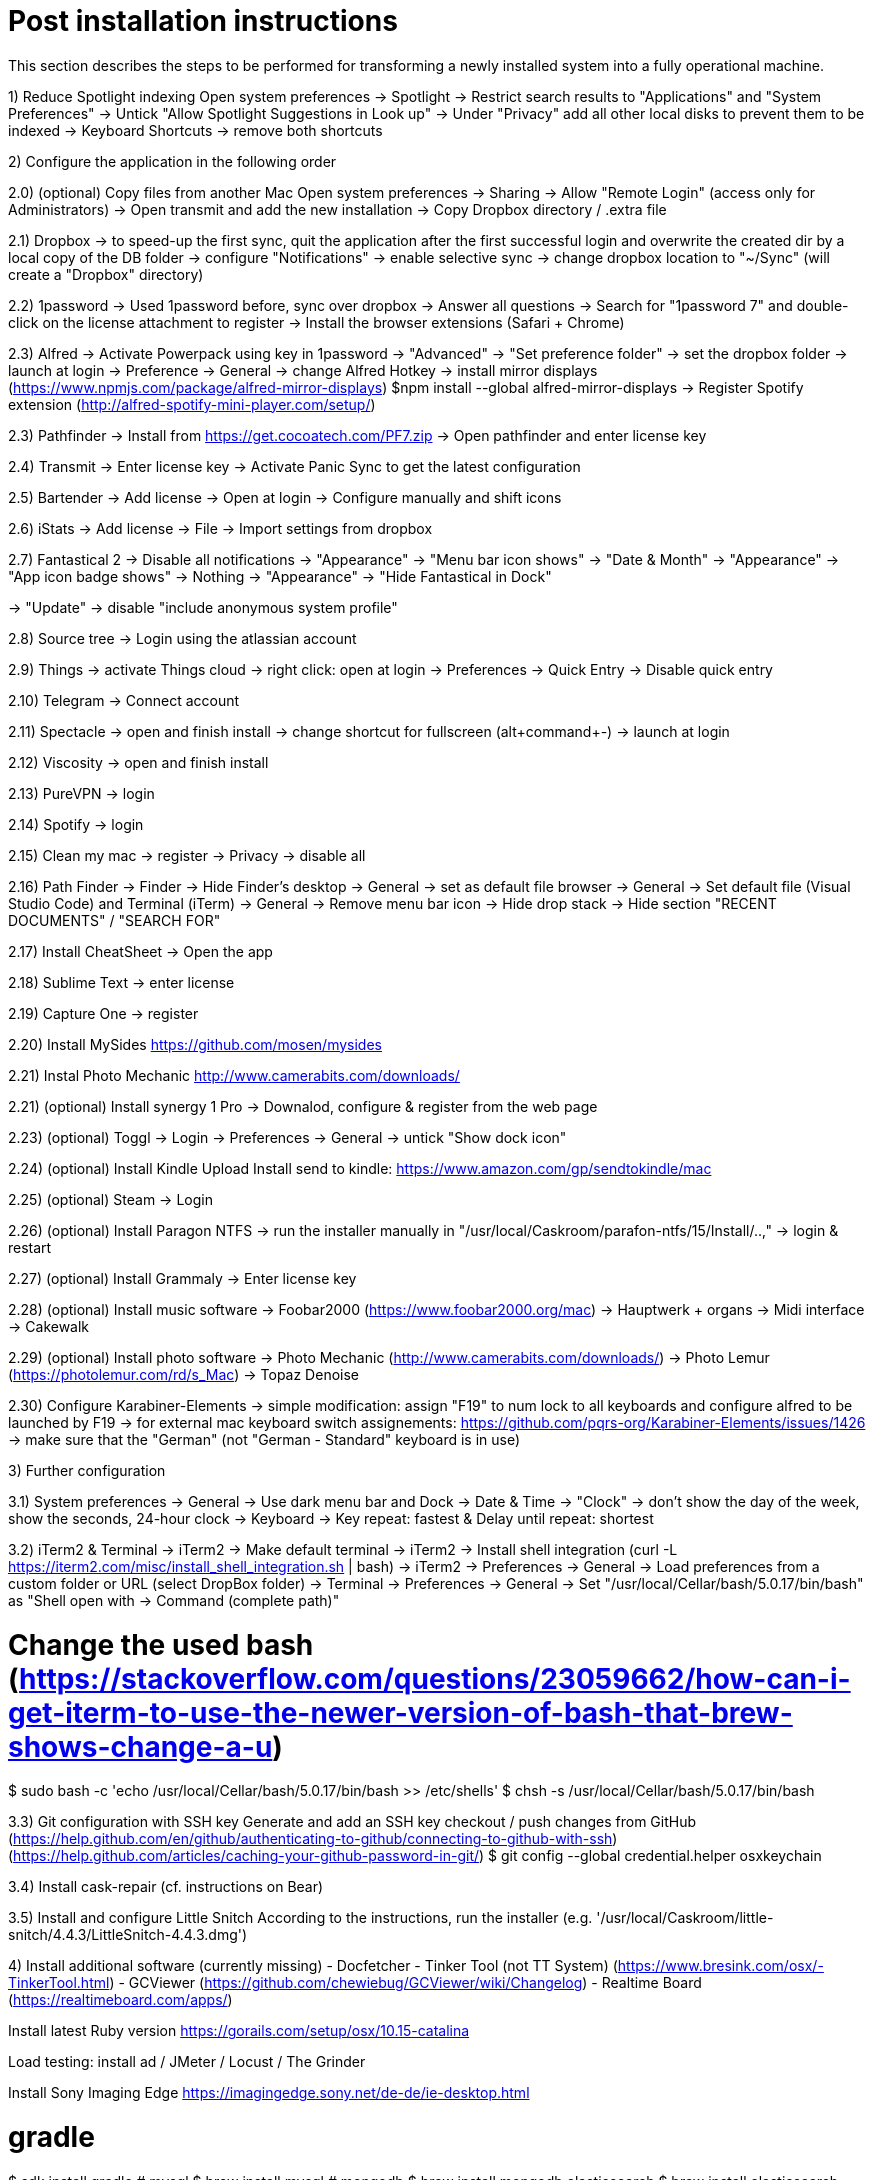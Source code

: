 # Post installation instructions

This section describes the steps to be performed for transforming a newly installed system into a fully operational machine.

1) Reduce Spotlight indexing
Open system preferences -> Spotlight
-> Restrict search results to "Applications" and "System Preferences"
-> Untick "Allow Spotlight Suggestions in Look up"
-> Under "Privacy" add all other local disks to prevent them to be indexed
-> Keyboard Shortcuts -> remove both shortcuts

2) Configure the application in the following order

2.0) (optional) Copy files from another Mac
Open system preferences -> Sharing
-> Allow "Remote Login" (access only for Administrators)
-> Open transmit and add the new installation
-> Copy Dropbox directory / .extra file

2.1) Dropbox
-> to speed-up the first sync, quit the application after the first successful login and overwrite the created dir by a local copy of the DB folder
-> configure "Notifications"
-> enable selective sync
-> change dropbox location to "~/Sync" (will create a "Dropbox" directory)

2.2) 1password
-> Used 1password before, sync over dropbox
-> Answer all questions
-> Search for "1password 7" and double-click on the license attachment to register
-> Install the browser extensions (Safari + Chrome)

2.3) Alfred
-> Activate Powerpack using key in 1password
-> "Advanced" -> "Set preference folder" -> set the dropbox folder
-> launch at login
-> Preference -> General -> change Alfred Hotkey
-> install mirror displays (https://www.npmjs.com/package/alfred-mirror-displays)
	$npm install --global alfred-mirror-displays
-> Register Spotify extension (http://alfred-spotify-mini-player.com/setup/)

2.3) Pathfinder
-> Install from https://get.cocoatech.com/PF7.zip
-> Open pathfinder and enter license key

2.4) Transmit
-> Enter license key
-> Activate Panic Sync to get the latest configuration

2.5) Bartender
-> Add license
-> Open at login
-> Configure manually and shift icons

2.6) iStats
-> Add license
-> File -> Import settings from dropbox

2.7) Fantastical 2
-> Disable all notifications
-> "Appearance" -> "Menu bar icon shows" -> "Date & Month"
-> "Appearance" -> "App icon badge shows" -> Nothing
-> "Appearance" -> "Hide Fantastical in Dock"

-> "Update" -> disable "include anonymous system profile"

2.8) Source tree
-> Login using the atlassian account

2.9) Things
-> activate Things cloud
-> right click: open at login
-> Preferences -> Quick Entry -> Disable quick entry

2.10) Telegram
-> Connect account

2.11) Spectacle
-> open and finish install
-> change shortcut for fullscreen (alt+command+-)
-> launch at login

2.12) Viscosity
-> open and finish install

2.13) PureVPN
-> login

2.14) Spotify
-> login

2.15) Clean my mac
-> register
-> Privacy -> disable all

2.16) Path Finder
-> Finder -> Hide Finder's desktop
-> General -> set as default file browser
-> General -> Set default file (Visual Studio Code) and Terminal (iTerm)
-> General -> Remove menu bar icon
-> Hide drop stack
-> Hide section "RECENT DOCUMENTS" / "SEARCH FOR"

2.17) Install CheatSheet
-> Open the app

2.18) Sublime Text
-> enter license

2.19) Capture One
-> register

2.20) Install MySides
https://github.com/mosen/mysides

2.21) Instal Photo Mechanic
http://www.camerabits.com/downloads/

2.21) (optional) Install synergy 1 Pro
-> Downalod, configure & register from the web page

2.23) (optional) Toggl
-> Login
-> Preferences -> General -> untick "Show dock icon"

2.24) (optional) Install Kindle Upload
Install send to kindle: https://www.amazon.com/gp/sendtokindle/mac

2.25) (optional) Steam
-> Login

2.26) (optional) Install Paragon NTFS
-> run the installer manually in "/usr/local/Caskroom/parafon-ntfs/15/Install/..‚"
-> login & restart

2.27) (optional) Install Grammaly
-> Enter license key

2.28) (optional) Install music software
-> Foobar2000 (https://www.foobar2000.org/mac)
-> Hauptwerk + organs
-> Midi interface
-> Cakewalk

2.29) (optional) Install photo software
-> Photo Mechanic (http://www.camerabits.com/downloads/)
-> Photo Lemur (https://photolemur.com/rd/s_Mac)
-> Topaz Denoise

2.30) Configure Karabiner-Elements
-> simple modification: assign "F19" to num lock to all keyboards and configure alfred to be launched by F19
-> for external mac keyboard switch assignements: https://github.com/pqrs-org/Karabiner-Elements/issues/1426
-> make sure that the "German" (not "German - Standard" keyboard is in use)

3) Further configuration

3.1) System preferences
-> General -> Use dark menu bar and Dock
-> Date & Time -> "Clock" -> don't show the day of the week, show the seconds, 24-hour clock
-> Keyboard -> Key repeat: fastest & Delay until repeat: shortest

3.2) iTerm2 & Terminal
-> iTerm2 -> Make default terminal
-> iTerm2 -> Install shell integration (curl -L https://iterm2.com/misc/install_shell_integration.sh | bash)
-> iTerm2 -> Preferences -> General -> Load preferences from a custom folder or URL (select DropBox folder)
-> Terminal -> Preferences -> General -> Set "/usr/local/Cellar/bash/5.0.17/bin/bash" as "Shell open with -> Command (complete path)"

# Change the used bash (https://stackoverflow.com/questions/23059662/how-can-i-get-iterm-to-use-the-newer-version-of-bash-that-brew-shows-change-a-u)
$ sudo bash -c 'echo /usr/local/Cellar/bash/5.0.17/bin/bash >> /etc/shells'
$ chsh -s /usr/local/Cellar/bash/5.0.17/bin/bash

3.3) Git configuration with SSH key 
Generate and add an SSH key checkout / push changes from GitHub (https://help.github.com/en/github/authenticating-to-github/connecting-to-github-with-ssh)
(https://help.github.com/articles/caching-your-github-password-in-git/)
$ git config --global credential.helper osxkeychain

3.4) Install cask-repair (cf. instructions on Bear)

3.5) Install and configure Little Snitch
According to the instructions, run the installer (e.g. '/usr/local/Caskroom/little-snitch/4.4.3/LittleSnitch-4.4.3.dmg')

4) Install additional software (currently missing)
- Docfetcher
- Tinker Tool (not TT System) (https://www.bresink.com/osx/-TinkerTool.html)
- GCViewer (https://github.com/chewiebug/GCViewer/wiki/Changelog)
- Realtime Board (https://realtimeboard.com/apps/)

Install latest Ruby version
https://gorails.com/setup/osx/10.15-catalina

Load testing: install ad / JMeter / Locust / The Grinder

Install Sony Imaging Edge
https://imagingedge.sony.net/de-de/ie-desktop.html

# gradle
$ sdk install gradle
# mysql
$ brew install mysql
# mongodb
$ brew install mongodb
elasticsearch
$ brew install elasticsearch

# AWS CLI
brew install awscli

# Azure CLI
brew install azure-cli

# GCP CLI
brew cask install google-cloud-sdk

# CloudFoundry CLI
brew tap cloudfoundry/tap
brew install bosh-cli
brew install cf-cli
brew install credhub-cli
brew install bbl
brew install bbr

# Pivotal CLI
brew tap nevenc/tap
brew install pivnet-cli
brew install om-cli
brew install pace-cli

# Kubernetes CLI
brew install kubernetes-cli


## Todo

* Checkout content of: https://github.com/tiiiecherle/osx_install_config

Import / export dock icons - add separators
$ defaults write com.apple.dock persistent-apps -array-add '{"tile-type"="small-spacer-tile";}'
$ killall Dock
